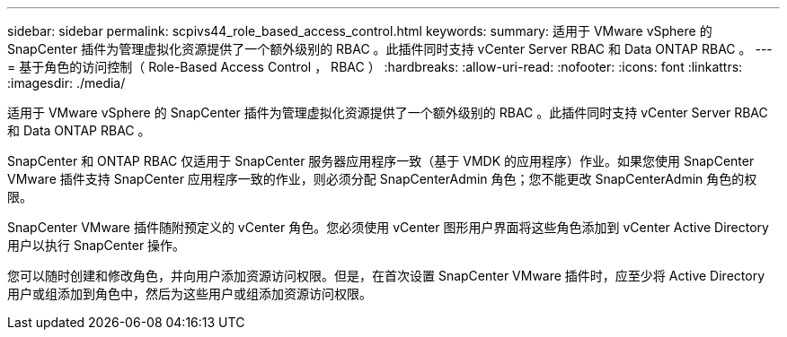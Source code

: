 ---
sidebar: sidebar 
permalink: scpivs44_role_based_access_control.html 
keywords:  
summary: 适用于 VMware vSphere 的 SnapCenter 插件为管理虚拟化资源提供了一个额外级别的 RBAC 。此插件同时支持 vCenter Server RBAC 和 Data ONTAP RBAC 。 
---
= 基于角色的访问控制（ Role-Based Access Control ， RBAC ）
:hardbreaks:
:allow-uri-read: 
:nofooter: 
:icons: font
:linkattrs: 
:imagesdir: ./media/


[role="lead"]
适用于 VMware vSphere 的 SnapCenter 插件为管理虚拟化资源提供了一个额外级别的 RBAC 。此插件同时支持 vCenter Server RBAC 和 Data ONTAP RBAC 。

SnapCenter 和 ONTAP RBAC 仅适用于 SnapCenter 服务器应用程序一致（基于 VMDK 的应用程序）作业。如果您使用 SnapCenter VMware 插件支持 SnapCenter 应用程序一致的作业，则必须分配 SnapCenterAdmin 角色；您不能更改 SnapCenterAdmin 角色的权限。

SnapCenter VMware 插件随附预定义的 vCenter 角色。您必须使用 vCenter 图形用户界面将这些角色添加到 vCenter Active Directory 用户以执行 SnapCenter 操作。

您可以随时创建和修改角色，并向用户添加资源访问权限。但是，在首次设置 SnapCenter VMware 插件时，应至少将 Active Directory 用户或组添加到角色中，然后为这些用户或组添加资源访问权限。
